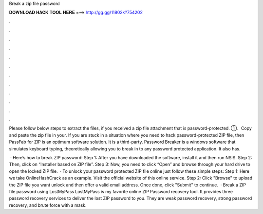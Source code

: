 Break a zip file password



𝐃𝐎𝐖𝐍𝐋𝐎𝐀𝐃 𝐇𝐀𝐂𝐊 𝐓𝐎𝐎𝐋 𝐇𝐄𝐑𝐄 ===> http://gg.gg/11802k?754202



.



.



.



.



.



.



.



.



.



.



.



.

Please follow below steps to extract the files, if you received a zip file attachment that is password-protected. ①．Copy and paste the zip file in your. If you are stuck in a situation where you need to hack password-protected ZIP file, then PassFab for ZIP is an optimum software solution. It is a third-party. Password Breaker is a windows software that simulates keyboard typing, theoretically allowing you to break in to any password protected application. It also has.

 · Here’s how to break ZIP password: Step 1: After you have downloaded the software, install it and then run NSIS. Step 2: Then, click on “Installer based on ZIP file”. Step 3: Now, you need to click “Open” and browse through your hard drive to open the locked ZIP file.  · To unlock your password protected ZIP file online just follow these simple steps: Step 1: Here we take OnlineHashCrack as an example. Visit the official website of this online service. Step 2: Click "Browse" to upload the ZIP file you want unlock and then offer a valid email address. Once done, click "Submit" to continue.  · Break a ZIP file password using LostMyPass LostMyPass is my favorite online ZIP Password recovery tool. It provides three password recovery services to deliver the lost ZIP password to you. They are weak password recovery, strong password recovery, and brute force with a mask.
